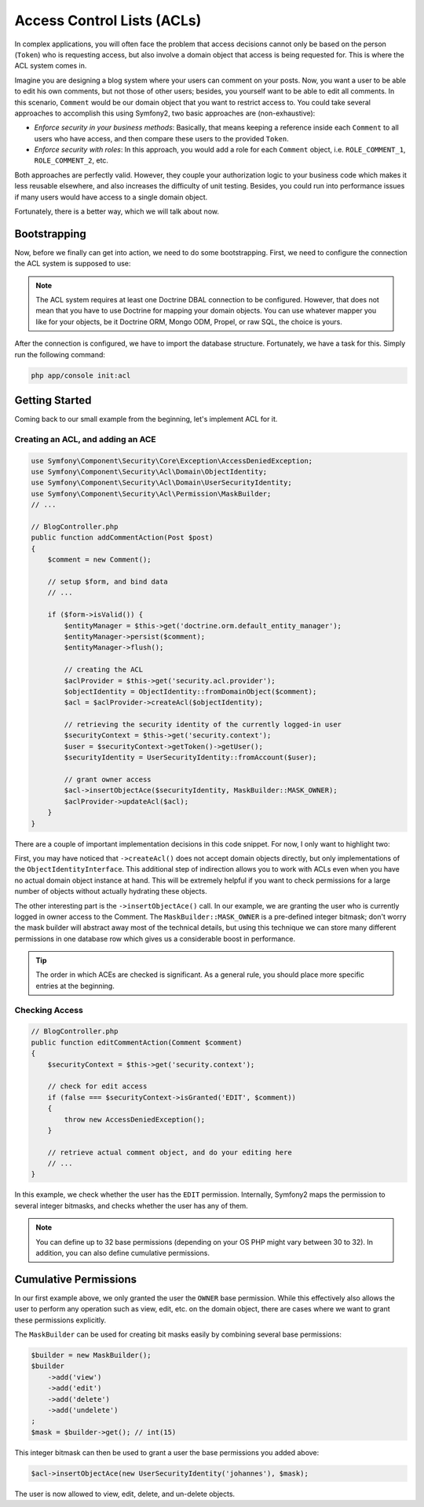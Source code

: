 .. index::
   single: Security; Access Control Lists (ACLs)

Access Control Lists (ACLs)
===========================

In complex applications, you will often face the problem that access decisions
cannot only be based on the person (``Token``) who is requesting access, but
also involve a domain object that access is being requested for. This is where
the ACL system comes in.

Imagine you are designing a blog system where your users can comment on your
posts. Now, you want a user to be able to edit his own comments, but not those
of other users; besides, you yourself want to be able to edit all comments. In
this scenario, ``Comment`` would be our domain object that you want to
restrict access to. You could take several approaches to accomplish this using
Symfony2, two basic approaches are (non-exhaustive):

- *Enforce security in your business methods*: Basically, that means keeping a
  reference inside each ``Comment`` to all users who have access, and then
  compare these users to the provided ``Token``.
- *Enforce security with roles*: In this approach, you would add a role for
  each ``Comment`` object, i.e. ``ROLE_COMMENT_1``, ``ROLE_COMMENT_2``, etc.

Both approaches are perfectly valid. However, they couple your authorization
logic to your business code which makes it less reusable elsewhere, and also
increases the difficulty of unit testing. Besides, you could run into
performance issues if many users would have access to a single domain object.

Fortunately, there is a better way, which we will talk about now.

Bootstrapping
-------------

Now, before we finally can get into action, we need to do some bootstrapping.
First, we need to configure the connection the ACL system is supposed to use:

.. configuration-block::

    .. code-block:: yaml

        # app/config/security.yml
        security:
            acl:
                connection: default

    .. code-block:: xml

        <!-- app/config/security.xml -->
        <acl>
            <connection>default</connection>
        </acl>

    .. code-block:: php

        // app/config/security.php
        $container->loadFromExtension('security', 'acl', array(
            'connection' => 'default',
        ));


.. note::

    The ACL system requires at least one Doctrine DBAL connection to be
    configured. However, that does not mean that you have to use Doctrine for
    mapping your domain objects. You can use whatever mapper you like for your
    objects, be it Doctrine ORM, Mongo ODM, Propel, or raw SQL, the choice is 
    yours.

After the connection is configured, we have to import the database structure.
Fortunately, we have a task for this. Simply run the following command:

.. code-block:: text

    php app/console init:acl

Getting Started
---------------

Coming back to our small example from the beginning, let's implement ACL for
it.

Creating an ACL, and adding an ACE
~~~~~~~~~~~~~~~~~~~~~~~~~~~~~~~~~~

.. code-block:: php

    use Symfony\Component\Security\Core\Exception\AccessDeniedException;
    use Symfony\Component\Security\Acl\Domain\ObjectIdentity;
    use Symfony\Component\Security\Acl\Domain\UserSecurityIdentity;
    use Symfony\Component\Security\Acl\Permission\MaskBuilder;
    // ...
    
    // BlogController.php
    public function addCommentAction(Post $post)
    {
        $comment = new Comment();

        // setup $form, and bind data
        // ...

        if ($form->isValid()) {
            $entityManager = $this->get('doctrine.orm.default_entity_manager');
            $entityManager->persist($comment);
            $entityManager->flush();

            // creating the ACL
            $aclProvider = $this->get('security.acl.provider');
            $objectIdentity = ObjectIdentity::fromDomainObject($comment);
            $acl = $aclProvider->createAcl($objectIdentity);

            // retrieving the security identity of the currently logged-in user
            $securityContext = $this->get('security.context');
            $user = $securityContext->getToken()->getUser();
            $securityIdentity = UserSecurityIdentity::fromAccount($user);

            // grant owner access
            $acl->insertObjectAce($securityIdentity, MaskBuilder::MASK_OWNER);
            $aclProvider->updateAcl($acl);
        }
    }

There are a couple of important implementation decisions in this code snippet.
For now, I only want to highlight two:

First, you may have noticed that ``->createAcl()`` does not accept domain
objects directly, but only implementations of the ``ObjectIdentityInterface``.
This additional step of indirection allows you to work with ACLs even when you
have no actual domain object instance at hand. This will be extremely helpful
if you want to check permissions for a large number of objects without
actually hydrating these objects.

The other interesting part is the ``->insertObjectAce()`` call. In our
example, we are granting the user who is currently logged in owner access to
the Comment. The ``MaskBuilder::MASK_OWNER`` is a pre-defined integer bitmask;
don't worry the mask builder will abstract away most of the technical details,
but using this technique we can store many different permissions in one
database row which gives us a considerable boost in performance.

.. tip::

    The order in which ACEs are checked is significant. As a general rule, you
    should place more specific entries at the beginning.

Checking Access
~~~~~~~~~~~~~~~

.. code-block:: php

    // BlogController.php
    public function editCommentAction(Comment $comment)
    {
        $securityContext = $this->get('security.context');

        // check for edit access
        if (false === $securityContext->isGranted('EDIT', $comment))
        {
            throw new AccessDeniedException();
        }

        // retrieve actual comment object, and do your editing here
        // ...
    }

In this example, we check whether the user has the ``EDIT`` permission.
Internally, Symfony2 maps the permission to several integer bitmasks, and
checks whether the user has any of them.

.. note::

    You can define up to 32 base permissions (depending on your OS PHP might
    vary between 30 to 32). In addition, you can also define cumulative
    permissions.

Cumulative Permissions
----------------------

In our first example above, we only granted the user the ``OWNER`` base
permission. While this effectively also allows the user to perform any
operation such as view, edit, etc. on the domain object, there are cases where
we want to grant these permissions explicitly.

The ``MaskBuilder`` can be used for creating bit masks easily by combining
several base permissions:

.. code-block:: php

    $builder = new MaskBuilder();
    $builder
        ->add('view')
        ->add('edit')
        ->add('delete')
        ->add('undelete')
    ;
    $mask = $builder->get(); // int(15)

This integer bitmask can then be used to grant a user the base permissions you
added above:

.. code-block:: php

    $acl->insertObjectAce(new UserSecurityIdentity('johannes'), $mask);

The user is now allowed to view, edit, delete, and un-delete objects.
